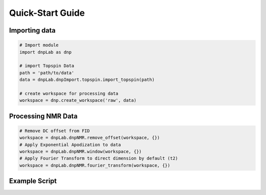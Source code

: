 .. install:

==================
Quick-Start Guide
==================

Importing data
==============
.. code-block:: python

   # Import module
   import dnpLab as dnp

   # import Topspin Data
   path = 'path/to/data'
   data = dnpLab.dnpImport.topspin.import_topspin(path)

   # create workspace for processing data
   workspace = dnp.create_workspace('raw', data)

Processing NMR Data
===================
.. code-block:: python

   # Remove DC offset from FID
   workspace = dnpLab.dnpNMR.remove_offset(workspace, {})
   # Apply Exponential Apodization to data
   workspace = dnpLab.dnpNMR.window(workspace, {})
   # Apply Fourier Transform to direct dimension by default (t2)
   workspace = dnpLab.dnpNMR.fourier_transform(workspace, {})

Example Script
==============

